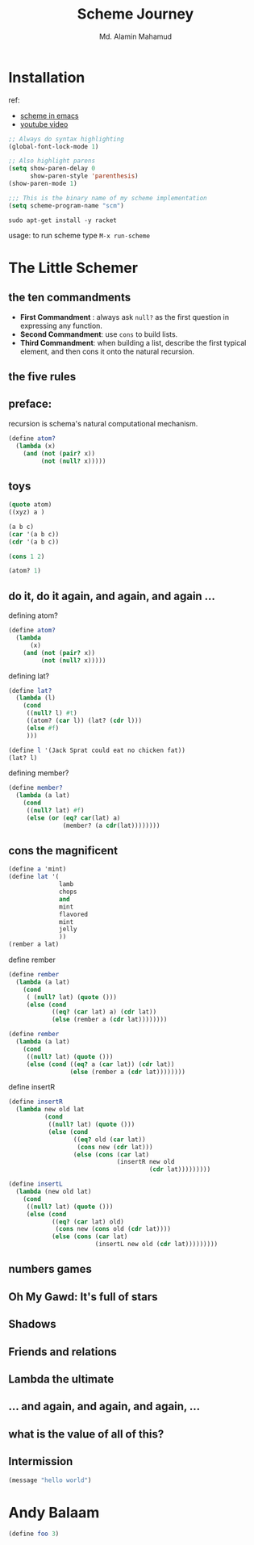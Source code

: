 #+TITLE: Scheme Journey
#+AUTHOR: Md. Alamin Mahamud
#+EMAIL: alamin.ineedahelp@gmail.com

* Installation

ref:
+ [[http://community.schemewiki.org/?emacs-tutorial][scheme in emacs]]
+ [[https://www.youtube.com/watch?v=J5jxMRlXvDw][youtube video]]

#+begin_src emacs-lisp
  ;; Always do syntax highlighting
  (global-font-lock-mode 1)

  ;; Also highlight parens
  (setq show-paren-delay 0
        show-paren-style 'parenthesis)
  (show-paren-mode 1)

  ;;; This is the binary name of my scheme implementation
  (setq scheme-program-name "scm")
#+end_src

#+begin_src shell
sudo apt-get install -y racket
#+end_src

usage: to run scheme type =M-x run-scheme=

* The Little Schemer
** the ten commandments
   + *First Commandment* : always ask =null?= as the first question in
     expressing any function.
   + *Second Commandment*: use =cons= to build lists.
   + *Third Commandment*: when building a list, describe the first
     typical element, and then cons it onto the natural recursion.
** the five rules
** preface:
   
   recursion is schema's natural computational mechanism.
   #+begin_src scheme
     (define atom?
       (lambda (x)
         (and (not (pair? x))
              (not (null? x)))))
   #+end_src

** toys
   #+begin_src scheme
     (quote atom)
     ((xyz) a )

     (a b c)
     (car '(a b c))
     (cdr '(a b c))

     (cons 1 2)

     (atom? 1)
   #+end_src
** do it, do it again, and again, and again ...
   defining atom?
   #+begin_src scheme
     (define atom?
       (lambda
           (x)
         (and (not (pair? x))
              (not (null? x)))))
   #+end_src

   defining lat?
   #+begin_src scheme
     (define lat?
       (lambda (l)
         (cond
          ((null? l) #t)
          ((atom? (car l)) (lat? (cdr l)))
          (else #f)
          )))
   #+end_src

   #+begin_src scheme
     (define l '(Jack Sprat could eat no chicken fat))
     (lat? l)
   #+end_src

   defining member?
   #+begin_src scheme
     (define member?
       (lambda (a lat)
         (cond
          ((null? lat) #f)
          (else (or (eq? car(lat) a)
                    (member? (a cdr(lat))))))))
   #+end_src

** cons the magnificent
   #+begin_src scheme
     (define a 'mint)
     (define lat '(
                   lamb
                   chops
                   and
                   mint
                   flavored
                   mint
                   jelly
                   ))
     (rember a lat)
             
   #+end_src

   define rember
   #+begin_src scheme
     (define rember
       (lambda (a lat)
         (cond
          ( (null? lat) (quote ()))
          (else (cond
                 ((eq? (car lat) a) (cdr lat))
                 (else (rember a (cdr lat))))))))
   #+end_src
   #+begin_src scheme
  (define rember 
    (lambda (a lat)
      (cond
       ((null? lat) (quote ()))
       (else (cond ((eq? a (car lat)) (cdr lat))
                   (else (rember a (cdr lat))))))))
#+end_src

   define insertR
   #+begin_src scheme
          (define insertR
            (lambda new old lat
                    (cond
                     ((null? lat) (quote ()))
                     (else (cond
                            ((eq? old (car lat))
                             (cons new (cdr lat)))
                            (else (cons (car lat)
                                        (insertR new old
                                                 (cdr lat)))))))))
   #+end_src
#+begin_src scheme
  (define insertL
    (lambda (new old lat)
      (cond
       ((null? lat) (quote ()))
       (else (cond
              ((eq? (car lat) old)
               (cons new (cons old (cdr lat))))
              (else (cons (car lat)
                          (insertL new old (cdr lat)))))))))
#+end_src
** numbers games
** *Oh My Gawd*: It's full of stars
** Shadows
** Friends and relations
** Lambda the ultimate
** ...  and again, and again, and again, ...
** what is the value of all of this?
** Intermission
#+begin_src emacs-lisp
(message "hello world")
#+end_src

#+RESULTS:
: hello world

* Andy Balaam
#+begin_src scheme
(define foo 3)

#+end_src
